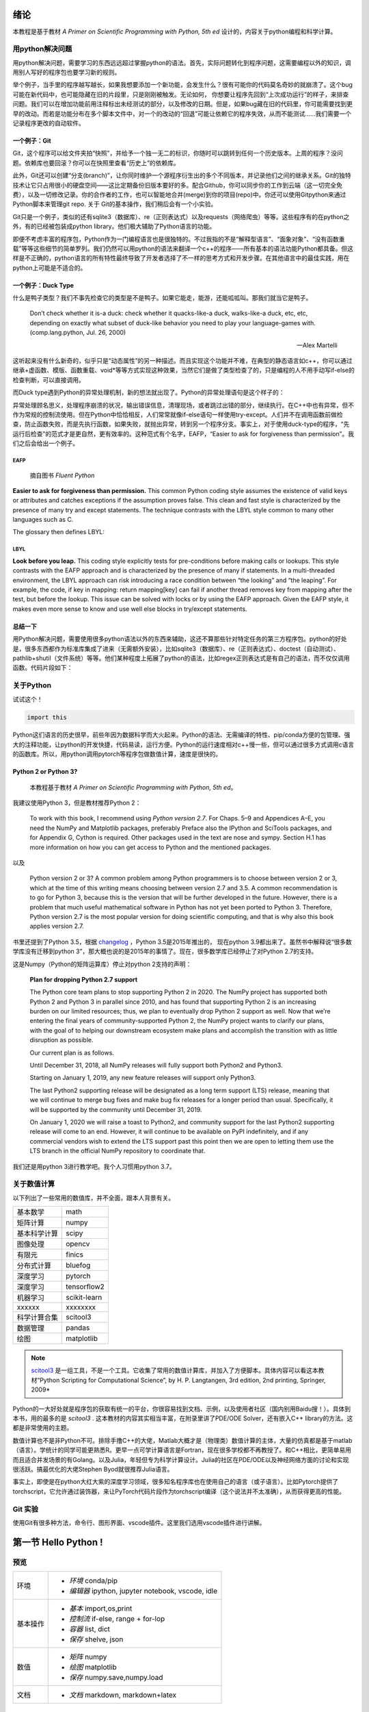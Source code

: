 绪论
----------

本教程是基于教材 *A Primer on Scientific Programming with Python, 5th ed* 设计的，内容关于python编程和科学计算。

用python解决问题
==================

用python解决问题，需要学习的东西远远超过掌握python的语法。首先，实际问题转化到程序问题，这需要编程以外的知识，调用别人写好的程序包也要学习新的规则。

举个例子，当手里的程序越写越长，如果我想要添加一个新功能，会发生什么？很有可能你的代码莫名奇妙的就崩溃了。这个bug可能在新代码中，也可能隐藏在旧的片段里，只是刚刚被触发。无论如何， 你想要让程序先回到“上次成功运行”的样子，来排查问题。我们可以在增加功能前用注释标出未经测试的部分，以及修改的日期。但是，如果bug藏在旧的代码里，你可能需要找到更早的改动。而若是功能分布在多个脚本文件中，对一个的改动的“回退”可能让依赖它的程序失效，从而不能测试……我们需要一个记录程序更改的自动软件。

一个例子：Git
^^^^^^^^^^^^^^^

Git，这个程序可以给文件夹拍“快照”，并给予一个独一无二的标识，你随时可以跳转到任何一个历史版本。上周的程序？没问题。依赖库也要回滚？你可以在快照里查看“历史上”的依赖库。

此外，Git还可以创建“分支(branch)”，让你同时维护一个源程序衍生出的多个不同版本，并记录他们之间的继承关系。Git的独特技术让它只占用很小的硬盘空间——这比定期备份旧版本要好的多。配合Github，你可以同步你的工作到云端（这一切完全免费），以及一切修改记录。你的合作者的工作，也可以智能地合并(merge)到你的项目(repo)中。你还可以使用Gitpython来通过Python脚本来管理git repo. 关于 Git的基本操作，我们稍后会有一个小实验。

Git只是一个例子，类似的还有sqlite3（数据库）、re（正则表达式）以及requests（网络爬虫）等等。这些程序有的在python之外，有的已经被包装成python library。他们极大辅助了Python语言的功能。

即便不考虑丰富的程序包，Python作为一门编程语言也是很独特的。不过我指的不是“解释型语言”、“面象对象”、“没有函数重载”等等这些细节的简单罗列。我们仍然可以用python的语法来翻译一个c++的程序——所有基本的语法功能Python都具备。但这样是不正确的，python语言的所有特性最终导致了开发者选择了不一样的思考方式和开发步骤。在其他语言中的最佳实践，用在python上可能是不适合的。


一个例子：Duck Type
^^^^^^^^^^^^^^^^^^^^^^^^^^

什么是鸭子类型？我们不事先检查它的类型是不是鸭子。如果它能走，能游，还能呱呱叫。那我们就当它是鸭子。

    Don’t check whether it is-a duck: check whether it quacks-like-a duck, walks-like-a duck, etc, etc, depending on exactly what subset of duck-like behavior you need to play your language-games with. (comp.lang.python, Jul. 26, 2000)

    — Alex Martelli

这听起来没有什么新奇的，似乎只是“动态属性”的另一种描述。而且实现这个功能并不难，在典型的静态语言如c++，你可以通过继承+虚函数、模版、函数重载、void*等等方式实现这种效果，当然它们是做了类型检查了的，只是编程的人不用手动写if-else的检查判断，可以直接调用。

而Duck type遇到Python的异常处理机制，新的想法就出现了。Python的异常处理语句是这个样子的：

.. code-block:: python
    :linenos: 

    try:
        dangerous_call()
    except OSError:
        log('OSError...')
    else:
        after_call()
    finally:
        always_call()

异常处理顾名思义，处理程序崩溃的状况，输出错误信息，清理现场，或者跳过出错的部分，继续执行。在C++中也有异常，但不作为常规的控制流使用。但在Python中恰恰相反，人们常常就像if-else语句一样使用try-except。人们并不在调用函数前做检查，防止函数失败，而是先执行函数，如果失败，就抛出异常，转到另一个程序分支。事实上，对于使用duck-type的程序，“先运行后检查”的范式才是更自然，更有效率的。这种范式有个名字，EAFP，“Easier to ask for forgiveness than permission”。我们之后会给出一个例子。

""""""""""
EAFP
""""""""""

    摘自图书 *Fluent Python*

**Easier to ask for forgiveness than permission.** This common Python coding style assumes the existence of valid keys or attributes and catches exceptions if the assumption proves false. This clean and fast style is characterized by the presence of many try and except statements. The technique contrasts with the LBYL style common to many other languages such as C.

The glossary then defines LBYL:

""""""""
LBYL
""""""""

**Look before you leap.** This coding style explicitly tests for pre-conditions before making calls or lookups. This style contrasts with the EAFP approach and is characterized by the presence of many if statements. In a multi-threaded environment, the LBYL approach can risk introducing a race condition between “the looking” and “the leaping”. For example, the code, if key in mapping: return mapping[key] can fail if another thread removes key from mapping after the test, but before the lookup. This issue can be solved with locks or by using the EAFP approach. Given the EAFP style, it makes even more sense to know and use well else blocks in try/except statements.

总结一下
^^^^^^^^^^^

用Python解决问题，需要使用很多python语法以外的东西来辅助，这还不算那些针对特定任务的第三方程序包。python的好处是，很多东西都作为标准库集成了进来（无需额外安装），比如sqlite3（数据库）、re（正则表达式）、doctest（自动测试）、pathlib+shutil（文件系统）等等。他们某种程度上拓展了python的语法，比如regex正则表达式是有自己的语法，而不仅仅调用函数。代码片段如下：

.. code-block:: python
    :linenos:

    # 从文本里提取属性名time，和属性值666，组成dict，并打印
    import re
    text = "time=666s"
    o = re.match("(.*?)=([0-9]*)",text)
    property_name = o.group(1)
    property_value = int(o.group(2))
    d = {o.group(1):int(o.group(2))}
    print(d)

关于Python
============


试试这个！

.. code-block:: python

    import this


Python这们语言的历史很早，前些年因为数据科学而大火起来。Python的语法、无需编译的特性、pip/conda方便的包管理、强大的注释功能，让python的开发快捷，代码易读，运行方便。Python的运行速度相对c++慢一些，但可以通过很多方式调用c语言的函数库。所以，用python调用pytorch等程序包做数值计算，速度是很快的。



Python 2 or Python 3?
^^^^^^^^^^^^^^^^^^^^^^^^

    本教程基于教材 *A Primer on Scientific Programming with Python, 5th ed*。

我建议使用Python 3，但是教材推荐Python 2：

    To work with this book, I recommend using `Python version 2.7`. For Chaps. 5–9 and Appendices A–E, you need the NumPy and Matplotlib packages, preferably Preface also the IPython and SciTools packages, and for Appendix G, Cython is required. Other packages used in the text are nose and sympy. Section H.1 has more information on how you can get access to Python and the mentioned packages.

以及

    Python version 2 or 3? A common problem among Python programmers is to choose between version 2 or 3, which at the time of this writing means choosing between version 2.7 and 3.5. A common recommendation is to go for Python 3, because this is the version that will be further developed in the future. However, there is a problem that much useful mathematical software in Python has not yet been ported to Python 3. Therefore, Python version 2.7 is the most popular version for doing scientific computing, and that is why also this book applies version 2.7.

书里还提到了Python 3.5，根据 `changelog <https://docs.python.org/3/whatsnew/3.5.html>`_ ，Python 3.5是2015年推出的， 现在python 3.9都出来了。虽然书中解释说“很多数学库没有迁移到python 3”，那大概也说的是2015年的事情了。现在，很多数学库已经停止了对Python 2.7的支持。

这是Numpy（Python的矩阵运算库）停止对python 2支持的声明：

    **Plan for dropping Python 2.7 support**

    The Python core team plans to stop supporting Python 2 in 2020. The NumPy project has supported both Python 2 and Python 3 in parallel since 2010, and has found that supporting Python 2 is an increasing burden on our limited resources; thus, we plan to eventually drop Python 2 support as well. Now that we’re entering the final years of community-supported Python 2, the NumPy project wants to clarify our plans, with the goal of to helping our downstream ecosystem make plans and accomplish the transition with as little disruption as possible.

    Our current plan is as follows.

    Until December 31, 2018, all NumPy releases will fully support both Python2 and Python3.

    Starting on January 1, 2019, any new feature releases will support only Python3.

    The last Python2 supporting release will be designated as a long term support (LTS) release, meaning that we will continue to merge bug fixes and make bug fix releases for a longer period than usual. Specifically, it will be supported by the community until December 31, 2019.

    On January 1, 2020 we will raise a toast to Python2, and community support for the last Python2 supporting release will come to an end. However, it will continue to be available on PyPI indefinitely, and if any commercial vendors wish to extend the LTS support past this point then we are open to letting them use the LTS branch in the official NumPy repository to coordinate that.


我们还是用python 3进行教学吧。我个人习惯用python 3.7。

关于数值计算
===============

以下列出了一些常用的数值库，并不全面，跟本人背景有关。

=============  =============
基本数学        math
矩阵计算        numpy
基本科学计算    scipy
图像处理        opencv
有限元          finics
分布式计算      bluefog
深度学习        pytorch
深度学习        tensorflow2
机器学习        scikit-learn
xxxxxx          xxxxxxxx
科学计算合集    scitool3
数据管理        pandas
绘图            matplotlib
=============  =============

.. note::

    `scitool3 <https://pypi.org/project/scitools3/#:~:text=SciTools%20is%20a%20Python%20package%20containing%20lots%20of,The%20SciTools%20package%20contains%20a%20lot%20of%20modules%3A>`_ 是一组工具，不是一个工具。它收集了常用的数值计算库，并加入了方便脚本。具体内容可以看这本教材“Python Scripting for Computational Science”, by H. P. Langtangen, 3rd edition, 2nd printing, Springer, 2009*


Python的一大好处就是程序包的获取有统一的平台，你很容易找到文档、示例，以及使用者社区（国内别用Baidu搜！）。具体到本书，用的最多的是 *scitool3* . 这本教材的内容其实相当丰富，在附录里讲了PDE/ODE Solver，还有嵌入C++ library的方法。这都是非常使用的主题。

数值计算也不是非Python不可。排除手撸C++的大佬，Matlab大概才是（物理类）数值计算的主体，大量的仿真都是基于matlab（语言）。学统计的同学可能更熟悉R。更早一点可学计算语言是Fortran，现在很多学校都不再教授了。和C++相比，更简单易用而且适合并发场景的有Golang。以及Julia，年轻但专为科学计算设计。Julia的社区在PDE/ODE以及神经网络方面的讨论和实现很活跃。搞最优化的大佬Stephen Byod就很推荐Julia语言。

事实上，即使是在python大红大紫的深度学习领域，很多知名程序库也在使用自己的语言（或子语言）。比如Pytorch提供了torchscript，它允许通过装饰器，来让PyTorch代码片段作为torchscript编译（这个说法并不太准确），从而获得更高的性能。


Git 实验
=============

使用Git有很多种方法，命令行、图形界面、vscode插件。这里我们选用vscode插件进行讲解。





第一节 Hello Python !
-----------------------

预览
==========

========  =============================================
环境        - *环境* conda/pip
            - *编辑器* ipython, jupyter notebook, vscode, idle
基本操作    - *基本* import,os,print
            - *控制流* if-else, range + for-lop
            - *容器* list, dict
            - *保存* shelve, json
数值        - *矩阵* numpy
            - *绘图* matplotlib
            - *保存* numpy.save,numpy.load
文档        - *文档* markdown, markdown+latex
========  =============================================


环境搭建
==============

安装Conda `<https://docs.conda.io/projects/conda/en/latest/user-guide/install/>`_

用conda创建python环境，起个名字，然后装一个ipython。

.. code-block:: sh

    conda -n myenv python=3.7
    conda activate myenv
    conda install ipython 


在控制台打开ipython，写点什么。

.. image:: /assets/section_1/images/ipython_sh.png

安装vscode，安装Python插件，写点什么。试试debug+breakpoint.

.. image:: /assets/section_1/images/python_ext.png

基本操作
=================

写个Hello World，具体来说就是:

.. code-block:: python 

    print("Hello World")

写程序，打印一个杨辉三角（程序略）。

.. hint::

    尝试if-else和for-loop，使用list存储数据。善用string类的split, join函数， 以及使用list的生成器表达式来简化代码。

把参数存在dict里，尝试用shelve和json保存和加载dict和list.

.. code-block::

    import shelve
    sh = shelve.open('a.shelf',writeback=True)
    sh['title'] = "An Introduction to Python"
    sh.close()

    sh2 = shelve.open('a.shelf')
    print(sh2['title'])


.. code-block::

    import json
    s = json.dumps({'title':'An Introduction to Python'})
    print(s)
    d = json.loads(s)
    print(type(d))
    print(d)



把整个过程包在函数里，并写成注释（docstring）。

把实际的函数调用放在 ``if __name__=="__main__"``里，这样我们就能从其他文件调用这个函数，而不触发执行：

.. code-block:: python

    # util.py
    def f():
        pass

    if __name__=='__main__':
        f() # call function f

试着从同文件夹下的另一个脚本里，调用这些函数，用import。

.. code-block:: python

    # main.py
    from util import f

    f()


数值
===========

用conda安装 numpy, matplotlib。在ipython里完成以下任务：

- 矩阵计算：解一个2x2线性方程组，numpy.linalg.solve 。

- 绘制函数图像 :math:`y=x(x-1)` ： matplotlib.pyplot.plot。


文档
=======

安装vscode的markdown插件。

文字描述你的解方程程序，用markdown排个版。

用latex把公式写在你的markdwon文档里，作为程序注释。

.. math::

    \begin{pmatrix}
    1&0\\
    1&1
    \end{pmatrix}
    \begin{pmatrix}
    x_1\\
    x_2
    \end{pmatrix}=
    \begin{pmatrix}
    1\\
    2
    \end{pmatrix}

.. code-block:: markdown

    # 解线性方程组

    > 使用 numpy.linalg.solve

    公式如下：

    $$
    \begin{pmatrix}
    1&0\\
    1&1
    \end{pmatrix}
    \begin{pmatrix}
    x_1\\
    x_2
    \end{pmatrix}=
    \begin{pmatrix}
    1\\
    2
    \end{pmatrix}
    $$

渲染效果：

.. image:: /assets/section_1/images/md_lineq.png

Jupyter Notebook
====================

打开jupyter notebook，把数值和文档两节的内容，装在一个ipynb里。





